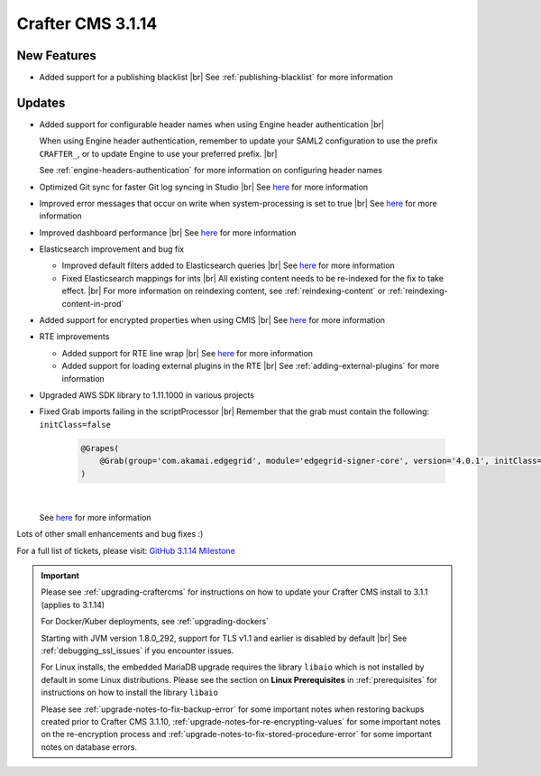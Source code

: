 .. index:: Crafter CMS 3.1.14 Release Notes

------------------
Crafter CMS 3.1.14
------------------

^^^^^^^^^^^^
New Features
^^^^^^^^^^^^

* Added support for a publishing blacklist |br|
  See :ref:`publishing-blacklist` for more information

^^^^^^^
Updates
^^^^^^^
* Added support for configurable header names when using Engine header authentication |br|

  When using Engine header authentication, remember to update your SAML2 configuration to
  use the prefix ``CRAFTER_``, or to update Engine to use your preferred prefix. |br|

  See :ref:`engine-headers-authentication` for more information on configuring header names

* Optimized Git sync for faster Git log syncing in Studio |br|
  See `here <https://github.com/craftercms/craftercms/issues/4617>`__ for more information
* Improved error messages that occur on write when system-processing is set to true |br|
  See `here <https://github.com/craftercms/craftercms/issues/4506>`__ for more information
* Improved dashboard performance |br|
  See `here <https://github.com/craftercms/craftercms/issues/4583>`__ for more information
* Elasticsearch improvement and bug fix

  * Improved default filters added to Elasticsearch queries |br|
    See `here <https://github.com/craftercms/craftercms/issues/4587>`__ for more information
  * Fixed Elasticsearch mappings for ints |br|
    All existing content needs to be re-indexed for the fix to take effect. |br|
    For more information on reindexing content, see :ref:`reindexing-content` or
    :ref:`reindexing-content-in-prod`

* Added support for encrypted properties when using CMIS |br|
  See `here <https://github.com/craftercms/craftercms/issues/4546>`__ for more information
* RTE improvements

  * Added support for RTE line wrap |br|
    See `here <https://github.com/craftercms/craftercms/issues/4509>`__ for more information
  * Added support for loading external plugins in the RTE |br|
    See :ref:`adding-external-plugins` for more information

* Upgraded AWS SDK library to 1.11.1000 in various projects
* Fixed Grab imports failing in the scriptProcessor |br|
  Remember that the grab must contain the following: ``initClass=false``

     .. code-block:: groovy

         @Grapes(
             @Grab(group='com.akamai.edgegrid', module='edgegrid-signer-core', version='4.0.1', initClass=false)
         )

     |

  See `here <https://github.com/craftercms/craftercms/issues/4614>`__ for more information

Lots of other small enhancements and bug fixes :)

For a full list of tickets, please visit: `GitHub 3.1.14 Milestone <https://github.com/craftercms/craftercms/milestone/71?closed=1>`_

.. important::

    Please see :ref:`upgrading-craftercms` for instructions on how to update your Crafter CMS install to 3.1.1 (applies to 3.1.14)

    For Docker/Kuber deployments, see :ref:`upgrading-dockers`

    Starting with JVM version 1.8.0_292, support for TLS v1.1 and earlier is disabled by default |br|
    See :ref:`debugging_ssl_issues` if you encounter issues.

    For Linux installs, the embedded MariaDB upgrade requires the library ``libaio`` which is not installed by default in some Linux distributions.  Please see the section on **Linux Prerequisites** in :ref:`prerequisites` for instructions on how to install the library ``libaio``

    Please see :ref:`upgrade-notes-to-fix-backup-error` for some important notes when restoring backups created prior
    to Crafter CMS 3.1.10, :ref:`upgrade-notes-for-re-encrypting-values` for some important notes on the re-encryption
    process and :ref:`upgrade-notes-to-fix-stored-procedure-error` for some important notes on database errors.


